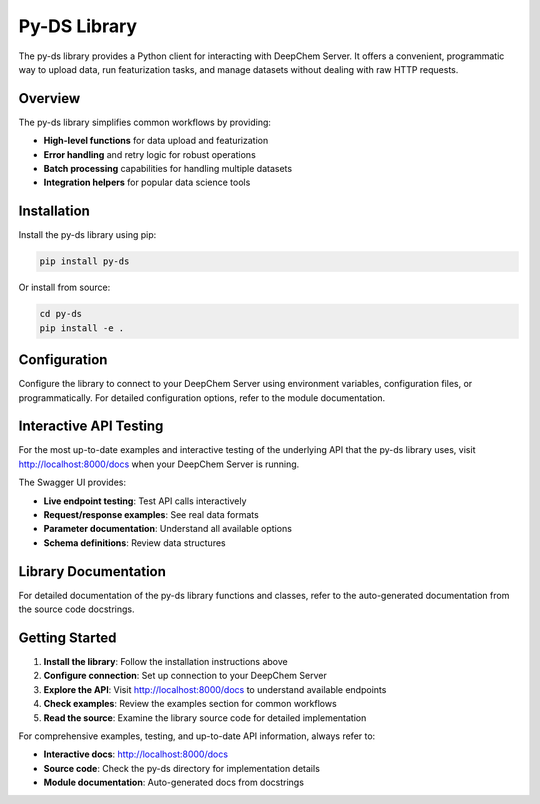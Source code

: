 Py-DS Library
=============

The py-ds library provides a Python client for interacting with DeepChem Server. It offers a convenient, programmatic way to upload data, run featurization tasks, and manage datasets without dealing with raw HTTP requests.

Overview
--------

The py-ds library simplifies common workflows by providing:

* **High-level functions** for data upload and featurization
* **Error handling** and retry logic for robust operations
* **Batch processing** capabilities for handling multiple datasets
* **Integration helpers** for popular data science tools

Installation
------------

Install the py-ds library using pip:

.. code-block:: bash

   pip install py-ds

Or install from source:

.. code-block:: bash

   cd py-ds
   pip install -e .

Configuration
-------------

Configure the library to connect to your DeepChem Server using environment variables, configuration files, or programmatically. For detailed configuration options, refer to the module documentation.

Interactive API Testing
-----------------------

For the most up-to-date examples and interactive testing of the underlying API that the py-ds library uses, visit http://localhost:8000/docs when your DeepChem Server is running.

The Swagger UI provides:

* **Live endpoint testing**: Test API calls interactively
* **Request/response examples**: See real data formats
* **Parameter documentation**: Understand all available options
* **Schema definitions**: Review data structures

Library Documentation
---------------------

For detailed documentation of the py-ds library functions and classes, refer to the auto-generated documentation from the source code docstrings.

Getting Started
---------------

1. **Install the library**: Follow the installation instructions above
2. **Configure connection**: Set up connection to your DeepChem Server
3. **Explore the API**: Visit http://localhost:8000/docs to understand available endpoints
4. **Check examples**: Review the examples section for common workflows
5. **Read the source**: Examine the library source code for detailed implementation

For comprehensive examples, testing, and up-to-date API information, always refer to:

* **Interactive docs**: http://localhost:8000/docs
* **Source code**: Check the py-ds directory for implementation details
* **Module documentation**: Auto-generated docs from docstrings 
